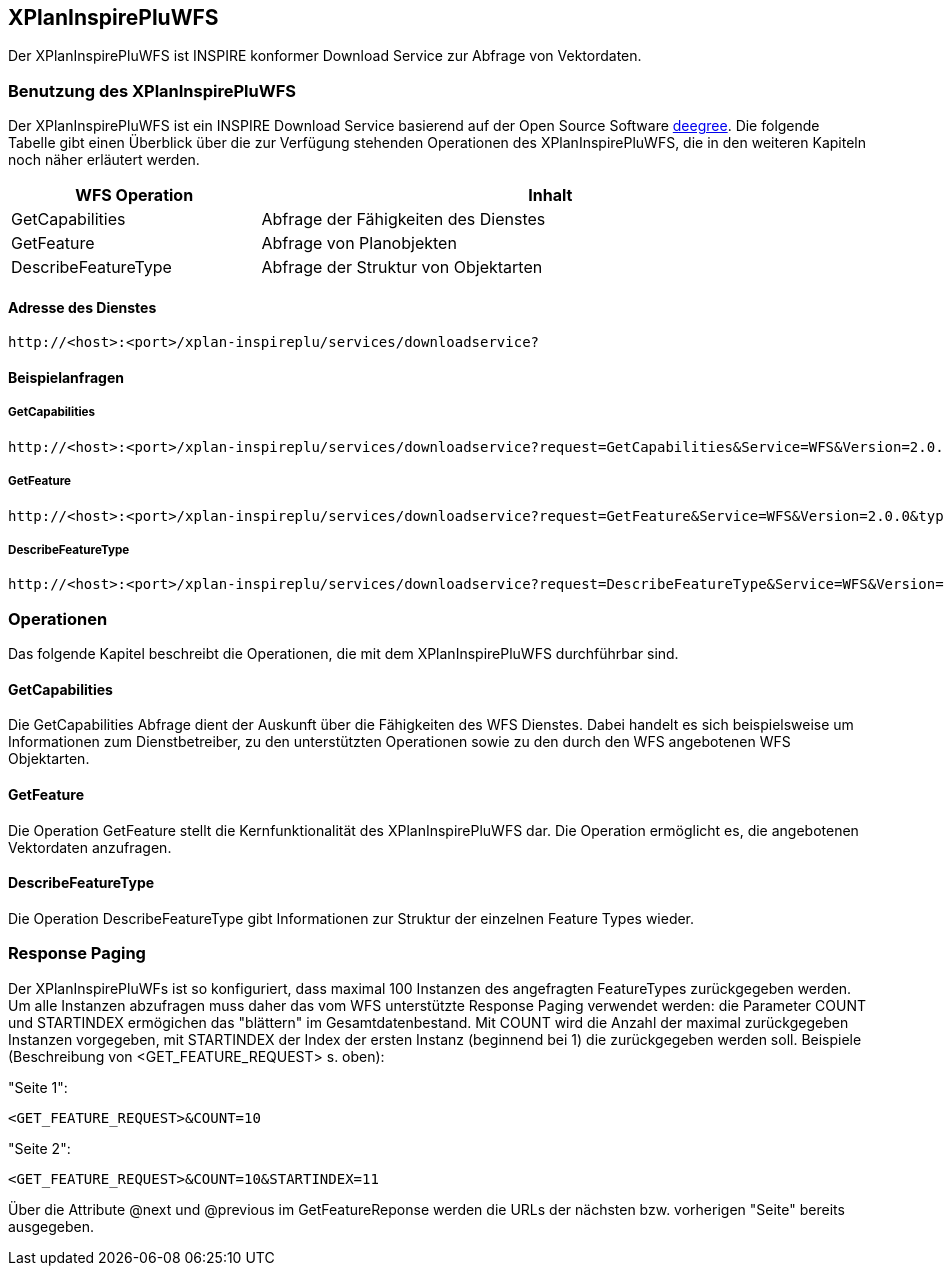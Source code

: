 [[xplaninspirepluwfs]]
== XPlanInspirePluWFS

Der XPlanInspirePluWFS ist INSPIRE konformer Download Service zur Abfrage von Vektordaten.

[[xplaninspirepluwfs-benutzung-des-xplaninspirepluwfs]]
=== Benutzung des XPlanInspirePluWFS

Der XPlanInspirePluWFS ist ein INSPIRE Download Service basierend auf der Open Source Software http://www.deegree.org[deegree]. Die folgende Tabelle gibt einen Überblick über die zur Verfügung stehenden Operationen des XPlanInspirePluWFS, die in den weiteren Kapiteln noch näher erläutert werden.

[width="97%",cols="30%,70%",options="header",]
|=========================================================
|WFS Operation |Inhalt
|GetCapabilities |Abfrage der Fähigkeiten des Dienstes
|GetFeature |Abfrage von Planobjekten
|DescribeFeatureType |Abfrage der Struktur von Objektarten
|=========================================================

[[xplaninspirepluwfs-adresse-des-dienstes]]
==== Adresse des Dienstes

----
http://<host>:<port>/xplan-inspireplu/services/downloadservice?
----

[[xplaninspirepluwfs-beispielanfragen]]
==== Beispielanfragen


[[xplaninspirepluwfs-getcapabilities]]
===== GetCapabilities

----
http://<host>:<port>/xplan-inspireplu/services/downloadservice?request=GetCapabilities&Service=WFS&Version=2.0.0
----

[[xplaninspirepluwfs-getfeature]]
===== GetFeature

----
http://<host>:<port>/xplan-inspireplu/services/downloadservice?request=GetFeature&Service=WFS&Version=2.0.0&typename=plu:SpatialPlan
----

[[xplaninspirepluwfs-describefeaturetype]]
===== DescribeFeatureType

----
http://<host>:<port>/xplan-inspireplu/services/downloadservice?request=DescribeFeatureType&Service=WFS&Version=2.0.0
----

[[xplaninspirepluwfs-operationen]]
=== Operationen

Das folgende Kapitel beschreibt die Operationen, die mit dem XPlanInspirePluWFS durchführbar sind.

[[xplaninspirepluwfs-getcapabilities-1]]
==== GetCapabilities

Die GetCapabilities Abfrage dient der Auskunft über die Fähigkeiten des WFS Dienstes. Dabei handelt es sich beispielsweise um Informationen zum Dienstbetreiber, zu den unterstützten Operationen sowie zu den durch den WFS angebotenen WFS Objektarten.

[[xplaninspirepluwfs-getfeature-1]]
==== GetFeature

Die Operation GetFeature stellt die Kernfunktionalität des XPlanInspirePluWFS dar. Die Operation ermöglicht es, die angebotenen Vektordaten anzufragen.

[[xplaninspirepluwfs-describefeaturetype-1]]
==== DescribeFeatureType

Die Operation DescribeFeatureType gibt Informationen zur Struktur der einzelnen Feature Types wieder.

=== Response Paging

Der XPlanInspirePluWFs ist so konfiguriert, dass maximal 100 Instanzen des angefragten FeatureTypes zurückgegeben werden. Um alle Instanzen abzufragen muss daher das vom WFS unterstützte Response Paging verwendet werden: die Parameter COUNT und STARTINDEX ermögichen das "blättern" im Gesamtdatenbestand. Mit COUNT wird die Anzahl der maximal zurückgegeben Instanzen vorgegeben, mit STARTINDEX der Index der ersten Instanz (beginnend bei 1) die zurückgegeben werden soll. Beispiele (Beschreibung von <GET_FEATURE_REQUEST> s. oben):

"Seite 1":

----
<GET_FEATURE_REQUEST>&COUNT=10
----

"Seite 2":
----
<GET_FEATURE_REQUEST>&COUNT=10&STARTINDEX=11
----

Über die Attribute @next und @previous im GetFeatureReponse werden die URLs der nächsten bzw. vorherigen "Seite" bereits ausgegeben.